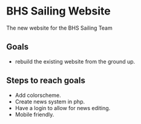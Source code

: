 [[file:LICENSE][https://img.shields.io/badge/License-MIT-blue.svg]]
* BHS Sailing Website
The new website for the BHS Sailing Team
** Goals
- rebuild the existing website from the ground up.

** Steps to reach goals
- Add colorscheme.
- Create news system in php.
- Have a login to allow for news editing.
- Mobile friendly.
